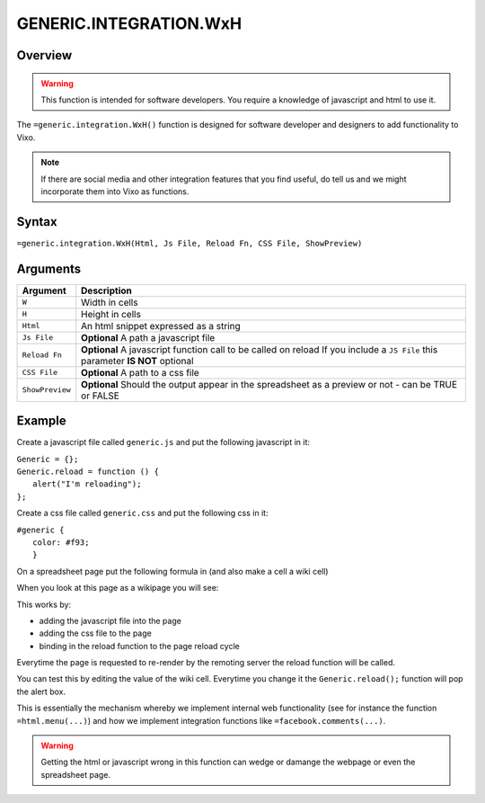 =======================
GENERIC.INTEGRATION.WxH
=======================

Overview
--------

.. warning:: This function is intended for software developers. You require a knowledge of javascript and html to use it.

The ``=generic.integration.WxH()`` function is designed for software developer and designers to add functionality to Vixo.

.. note:: If there are social media and other integration features that you find useful, do tell us and we might incorporate them into Vixo as functions.

Syntax
------

``=generic.integration.WxH(Html, Js File, Reload Fn, CSS File, ShowPreview)``

Arguments
---------

.. tabularcolumns:: |l|L|

================ ===============================================================
Argument         Description
================ ===============================================================
``W``            Width in cells

``H``            Height in cells

``Html``         An html snippet expressed as a string

``Js File``      **Optional** A path a javascript file

``Reload Fn``    **Optional** A javascript function call to be called on reload
                 If you include a ``JS File`` this parameter **IS NOT** optional

``CSS File``     **Optional** A path to a css file

``ShowPreview``  **Optional** Should the output appear in the spreadsheet as
                 a preview or not - can be TRUE or FALSE
================ ===============================================================

Example
-------

Create a javascript file called ``generic.js`` and put the following javascript in it:

| ``Generic = {};``
| ``Generic.reload = function () {``
|     ``alert("I'm reloading");``
| ``};``

Create a css file called ``generic.css`` and put the following css in it:

| ``#generic {``
|           ``color: #f93;``
|           ``}``

On a spreadsheet page put the following formula in (and also make a cell a wiki cell)

.. image:: /images/example-generic-integration1.png

When you look at this page as a wikipage you will see:

.. image:: /images/example-generic-integration2.png

This works by:

* adding the javascript file into the page
* adding the css file to the page
* binding in the reload function to the page reload cycle

.. image:: /images/example-generic-integration3.png

Everytime the page is requested to re-render by the remoting server the reload function will be called.

You can test this by editing the value of the wiki cell. Everytime you change it the ``Generic.reload();`` function will pop the alert box.

This is essentially the mechanism whereby we implement internal web functionality (see for instance the function ``=html.menu(...)``) and how we implement integration functions like ``=facebook.comments(...)``.

.. warning:: Getting the html or javascript wrong in this function can wedge or damange the webpage or even the spreadsheet page.

